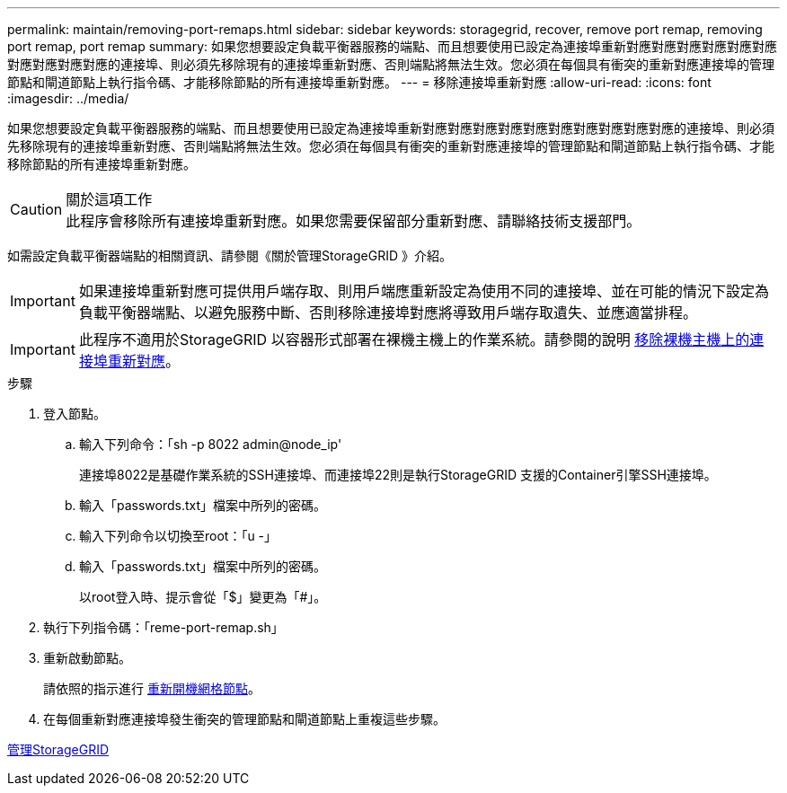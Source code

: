 ---
permalink: maintain/removing-port-remaps.html 
sidebar: sidebar 
keywords: storagegrid, recover, remove port remap, removing port remap, port remap 
summary: 如果您想要設定負載平衡器服務的端點、而且想要使用已設定為連接埠重新對應對應對應對應對應對應對應對應對應對應的連接埠、則必須先移除現有的連接埠重新對應、否則端點將無法生效。您必須在每個具有衝突的重新對應連接埠的管理節點和閘道節點上執行指令碼、才能移除節點的所有連接埠重新對應。 
---
= 移除連接埠重新對應
:allow-uri-read: 
:icons: font
:imagesdir: ../media/


[role="lead"]
如果您想要設定負載平衡器服務的端點、而且想要使用已設定為連接埠重新對應對應對應對應對應對應對應對應對應對應的連接埠、則必須先移除現有的連接埠重新對應、否則端點將無法生效。您必須在每個具有衝突的重新對應連接埠的管理節點和閘道節點上執行指令碼、才能移除節點的所有連接埠重新對應。

.關於這項工作

CAUTION: 此程序會移除所有連接埠重新對應。如果您需要保留部分重新對應、請聯絡技術支援部門。

如需設定負載平衡器端點的相關資訊、請參閱《關於管理StorageGRID 》介紹。


IMPORTANT: 如果連接埠重新對應可提供用戶端存取、則用戶端應重新設定為使用不同的連接埠、並在可能的情況下設定為負載平衡器端點、以避免服務中斷、否則移除連接埠對應將導致用戶端存取遺失、並應適當排程。


IMPORTANT: 此程序不適用於StorageGRID 以容器形式部署在裸機主機上的作業系統。請參閱的說明 xref:removing-port-remaps-on-bare-metal-hosts.adoc[移除裸機主機上的連接埠重新對應]。

.步驟
. 登入節點。
+
.. 輸入下列命令：「sh -p 8022 admin@node_ip'
+
連接埠8022是基礎作業系統的SSH連接埠、而連接埠22則是執行StorageGRID 支援的Container引擎SSH連接埠。

.. 輸入「passwords.txt」檔案中所列的密碼。
.. 輸入下列命令以切換至root：「u -」
.. 輸入「passwords.txt」檔案中所列的密碼。
+
以root登入時、提示會從「$」變更為「#」。



. 執行下列指令碼：「reme-port-remap.sh」
. 重新啟動節點。
+
請依照的指示進行 xref:rebooting-grid-node.adoc[重新開機網格節點]。

. 在每個重新對應連接埠發生衝突的管理節點和閘道節點上重複這些步驟。


xref:../admin/index.adoc[管理StorageGRID]
